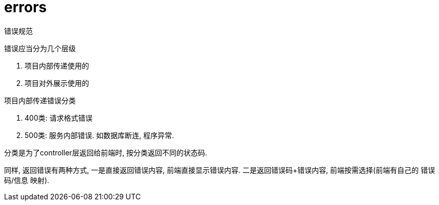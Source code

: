 = errors

错误规范

.错误应当分为几个层级
. 项目内部传递使用的
. 项目对外展示使用的

.项目内部传递错误分类
. 400类: 请求格式错误
. 500类: 服务内部错误. 如数据库断连, 程序异常.

分类是为了controller层返回给前端时, 按分类返回不同的状态码.

同样, 返回错误有两种方式, 一是直接返回错误内容, 前端直接显示错误内容.
二是返回错误码+错误内容, 前端按需选择(前端有自己的 错误码/信息 映射).
